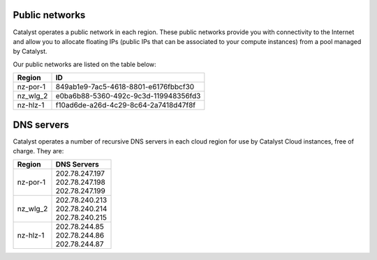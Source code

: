 ***************
Public networks
***************

Catalyst operates a public network in each region. These public networks
provide you with connectivity to the Internet and allow you to allocate
floating IPs (public IPs that can be associated to your compute instances) from
a pool managed by Catalyst.

Our public networks are listed on the table below:

+----------+--------------------------------------+
|  Region  | ID                                   |
+==========+======================================+
| nz-por-1 | 849ab1e9-7ac5-4618-8801-e6176fbbcf30 |
+----------+--------------------------------------+
| nz_wlg_2 | e0ba6b88-5360-492c-9c3d-119948356fd3 |
+----------+--------------------------------------+
| nz-hlz-1 | f10ad6de-a26d-4c29-8c64-2a7418d47f8f |
+----------+--------------------------------------+

***********
DNS servers
***********

Catalyst operates a number of recursive DNS servers in each cloud region for
use by Catalyst Cloud instances, free of charge. They are:

+----------+------------------------------------------------+
|  Region  | DNS Servers                                    |
+==========+================================================+
| nz-por-1 | | 202.78.247.197                               |
|          | | 202.78.247.198                               |
|          | | 202.78.247.199                               |
+----------+------------------------------------------------+
| nz_wlg_2 | | 202.78.240.213                               |
|          | | 202.78.240.214                               |
|          | | 202.78.240.215                               |
+----------+------------------------------------------------+
| nz-hlz-1 | | 202.78.244.85                                |
|          | | 202.78.244.86                                |
|          | | 202.78.244.87                                |
+----------+------------------------------------------------+
